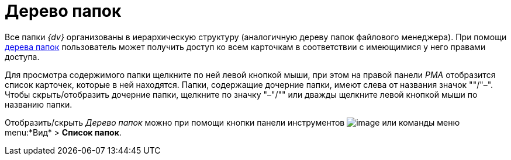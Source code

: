 = Дерево папок

Все папки _{dv}_ организованы в иерархическую структуру (аналогичную дереву папок файлового менеджера). При помощи xref:interface-navigation-area.adoc#tree[дерева папок] пользователь может получить доступ ко всем карточкам в соответствии с имеющимися у него правами доступа.

Для просмотра содержимого папки щелкните по ней левой кнопкой мыши, при этом на правой панели _РМА_ отобразится список карточек, которые в ней находятся. Папки, содержащие дочерние папки, имеют слева от названия значок "+"/"–". Чтобы скрыть/отобразить дочерние папки, щелкните по значку "–"/"+" или дважды щелкните левой кнопкой мыши по названию папки.

Отобразить/скрыть _Дерево папок_ можно при помощи кнопки панели инструментов image:buttons/List_Folder.png[image] или команды меню menu:*Вид* > *Список папок*.
